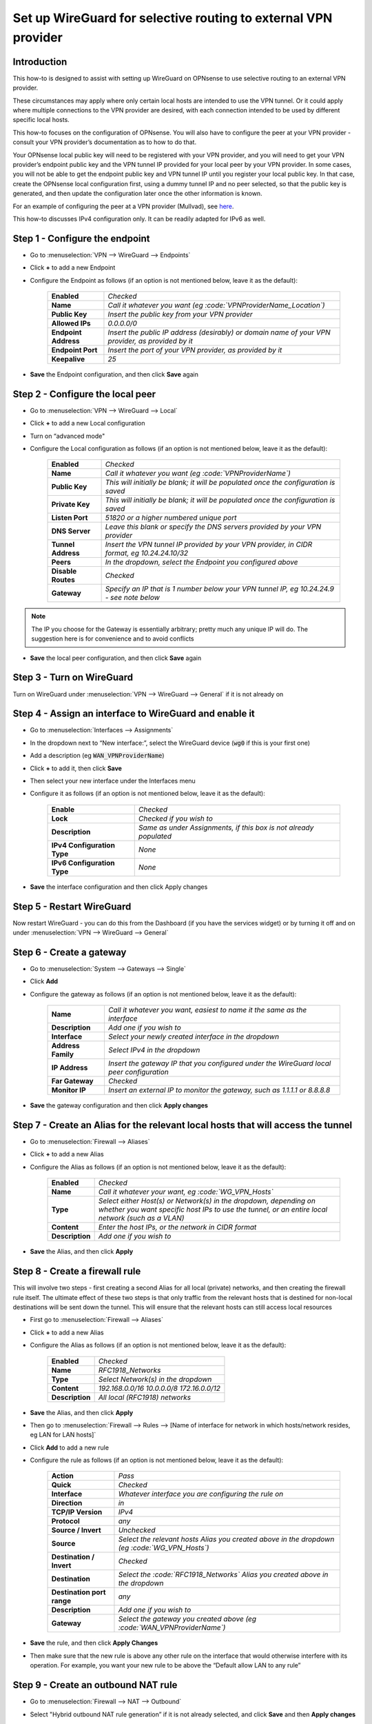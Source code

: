 =================================================================
Set up WireGuard for selective routing to external VPN provider
=================================================================

------------
Introduction
------------

This how-to is designed to assist with setting up WireGuard on OPNsense to use selective routing to an external VPN provider.

These circumstances may apply where only certain local hosts are intended to use the VPN tunnel. Or it could apply where multiple connections to the VPN provider are desired, with each connection intended to be used by different specific local hosts.

This how-to focuses on the configuration of OPNsense. You will also have to configure the peer at your VPN provider - consult your VPN provider’s documentation as to how to do that.

Your OPNsense local public key will need to be registered with your VPN provider, and you will need to get your VPN provider’s endpoint public key and the VPN tunnel IP provided for your local peer by your VPN provider. In some cases, you will not be able to get the endpoint public key and VPN tunnel IP until you register your local public key. In that case, create the OPNsense local configuration first, using a dummy tunnel IP and no peer selected, so that the public key is generated, and then update the configuration later once the other information is known.

For an example of configuring the peer at a VPN provider (Mullvad), see `here <https://github.com/opnsense/docs/blob/master/source/manual/how-tos/wireguard-client-mullvad.rst#step-1---setup-wireguard-instance>`__.

This how-to discusses IPv4 configuration only. It can be readily adapted for IPv6 as well.

----------------------
Step 1 - Configure the endpoint
----------------------

- Go to :menuselection:`VPN --> WireGuard --> Endpoints`
- Click **+** to add a new Endpoint
- Configure the Endpoint as follows (if an option is not mentioned below, leave it as the default):

    ====================== ====================================================================================================
     **Enabled**            *Checked*
     **Name**               *Call it whatever you want (eg :code:`VPNProviderName_Location`)*
     **Public Key**         *Insert the public key from your VPN provider*
     **Allowed IPs**        *0.0.0.0/0*
     **Endpoint Address**   *Insert the public IP address (desirably) or domain name of your VPN provider, as provided by it*
     **Endpoint Port**      *Insert the port of your VPN provider, as provided by it*
     **Keepalive**          *25*
    ====================== ====================================================================================================

- **Save** the Endpoint configuration, and then click **Save** again

------------------------
Step 2 - Configure the local peer
------------------------

- Go to :menuselection:`VPN --> WireGuard --> Local`
- Click **+** to add a new Local configuration
- Turn on “advanced mode"
- Configure the Local configuration as follows (if an option is not mentioned below, leave it as the default):

    ===================== ===============================================================================================
     **Enabled**           *Checked*
     **Name**              *Call it whatever you want (eg :code:`VPNProviderName`)*
     **Public Key**        *This will initially be blank; it will be populated once the configuration is saved*
     **Private Key**       *This will initially be blank; it will be populated once the configuration is saved*
     **Listen Port**       *51820 or a higher numbered unique port*
     **DNS Server**        *Leave this blank or specify the DNS servers provided by your VPN provider*
     **Tunnel Address**    *Insert the VPN tunnel IP provided by your VPN provider, in CIDR format, eg 10.24.24.10/32*
     **Peers**             *In the dropdown, select the Endpoint you configured above*
     **Disable Routes**    *Checked*
     **Gateway**           *Specify an IP that is 1 number below your VPN tunnel IP, eg 10.24.24.9 - see note below*
    ===================== ===============================================================================================

.. Note::

    The IP you choose for the Gateway is essentially arbitrary; pretty much any unique IP will do. The suggestion here is for convenience and to avoid conflicts

- **Save** the local peer configuration, and then click **Save** again

-----------------
Step 3 - Turn on WireGuard
-----------------

Turn on WireGuard under :menuselection:`VPN --> WireGuard --> General` if it is not already on

----------------------------------------------
Step 4 - Assign an interface to WireGuard and enable it
----------------------------------------------

- Go to :menuselection:`Interfaces --> Assignments`
- In the dropdown next to “New interface:”, select the WireGuard device (:code:`wg0` if this is your first one)
- Add a description (eg :code:`WAN_VPNProviderName`)
- Click **+** to add it, then click **Save**
- Then select your new interface under the Interfaces menu
- Configure it as follows (if an option is not mentioned below, leave it as the default):

    ============================= ===================================================================
     **Enable**                    *Checked*
     **Lock**                      *Checked if you wish to*
     **Description**               *Same as under Assignments, if this box is not already populated*
     **IPv4 Configuration Type**   *None*
     **IPv6 Configuration Type**   *None*
    ============================= ===================================================================

- **Save** the interface configuration and then click Apply changes

-----------------
Step 5 - Restart WireGuard
-----------------

Now restart WireGuard - you can do this from the Dashboard (if you have the services widget) or by turning it off and on under :menuselection:`VPN --> WireGuard --> General`

----------------
Step 6 - Create a gateway
----------------

- Go to :menuselection:`System --> Gateways --> Single`
- Click **Add**
- Configure the gateway as follows (if an option is not mentioned below, leave it as the default):

    ==================== ============================================================================================
     **Name**             *Call it whatever you want, easiest to name it the same as the interface*
     **Description**      *Add one if you wish to*
     **Interface**        *Select your newly created interface in the dropdown*
     **Address Family**   *Select IPv4 in the dropdown*
     **IP Address**       *Insert the gateway IP that you configured under the WireGuard local peer configuration*
     **Far Gateway**      *Checked*
     **Monitor IP**       *Insert an external IP to monitor the gateway, such as 1.1.1.1 or 8.8.8.8*
    ==================== ============================================================================================

- **Save** the gateway configuration and then click **Apply changes**

------------------------------------------------------------------------
Step 7 - Create an Alias for the relevant local hosts that will access the tunnel
------------------------------------------------------------------------

- Go to :menuselection:`Firewall --> Aliases`
- Click **+** to add a new Alias
- Configure the Alias as follows (if an option is not mentioned below, leave it as the default):

    ================= ==================================================================================================
     **Enabled**       *Checked*
     **Name**          *Call it whatever your want, eg :code:`WG_VPN_Hosts`*
     **Type**          *Select either Host(s) or Network(s) in the dropdown, depending on whether you want specific host IPs to use the tunnel, or an entire local network (such as a VLAN)*
     **Content**       *Enter the host IPs, or the network in CIDR format*
     **Description**   *Add one if you wish to*
    ================= ==================================================================================================

- **Save** the Alias, and then click **Apply**

----------------------
Step 8 - Create a firewall rule
----------------------

This will involve two steps - first creating a second Alias for all local (private) networks, and then creating the firewall rule itself. The ultimate effect of these two steps is that only traffic from the relevant hosts that is destined for non-local destinations will be sent down the tunnel. This will ensure that the relevant hosts can still access local resources

- First go to :menuselection:`Firewall --> Aliases`
- Click **+** to add a new Alias
- Configure the Alias as follows (if an option is not mentioned below, leave it as the default):

    ================= ================================================
     **Enabled**       *Checked*
     **Name**          *RFC1918_Networks*
     **Type**          *Select Network(s) in the dropdown*
     **Content**       *192.168.0.0/16 10.0.0.0/8 172.16.0.0/12*
     **Description**   *All local (RFC1918) networks*
    ================= ================================================

- **Save** the Alias, and then click **Apply**
- Then go to :menuselection:`Firewall --> Rules --> [Name of interface for network in which hosts/network resides, eg LAN for LAN hosts]`
- Click **Add** to add a new rule
- Configure the rule as follows (if an option is not mentioned below, leave it as the default):

    ============================ ==================================================================================================
     **Action**                   *Pass*
     **Quick**                    *Checked*
     **Interface**                *Whatever interface you are configuring the rule on*
     **Direction**                *in*
     **TCP/IP Version**           *IPv4*
     **Protocol**                 *any*
     **Source / Invert**          *Unchecked*
     **Source**                   *Select the relevant hosts Alias you created above in the dropdown (eg :code:`WG_VPN_Hosts`)*
     **Destination / Invert**     *Checked*
     **Destination**              *Select the :code:`RFC1918_Networks` Alias you created above in the dropdown*
     **Destination port range**   *any*
     **Description**              *Add one if you wish to*
     **Gateway**                  *Select the gateway you created above (eg :code:`WAN_VPNProviderName`)*
    ============================ ==================================================================================================

- **Save** the rule, and then click **Apply Changes**
- Then make sure that the new rule is above any other rule on the interface that would otherwise interfere with its operation. For example, you want your new rule to be above the “Default allow LAN to any rule”

---------------------------
Step 9 - Create an outbound NAT rule
---------------------------

- Go to :menuselection:`Firewall --> NAT --> Outbound`
- Select "Hybrid outbound NAT rule generation” if it is not already selected, and click **Save** and then **Apply changes**
- Click **Add** to add a new rule
- Configure the rule as follows (if an option is not mentioned below, leave it as the default):

    ========================== =========================================================================================================
     **Interface**              *Select the interface for your WireGuard VPN (eg :code:`WAN_VPNProviderName`)*
     **TCP/IP Version**         *IPv4*
     **Protocol**               *any*
     **Source invert**          *Unchecked*
     **Source address**         *Select the Alias for the hosts/networks that are intended to use the tunnel (eg :code:`WG_VPN_Hosts`)*
     **Source port**            *any*
     **Destination invert**     *Unchecked*
     **Destination address**    *any*
     **Destination port**       *any*
     **Translation / target**   *Interface address*
     **Description**            *Add one if you wish to*
    ========================== =========================================================================================================

- **Save** the rule, and then click **Apply changes**
